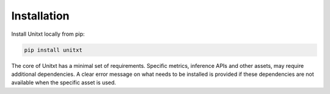 .. _install_unitxt:

==============
Installation
==============

Install Unitxt locally from pip:

.. code-block:: bash

  pip install unitxt

The core of Unitxt has a minimal set of requirements.
Specific metrics, inference APIs and other assets, may require additional dependencies. 
A clear error message on what needs to be installed is provided if these dependencies are not available when the specific asset is used.